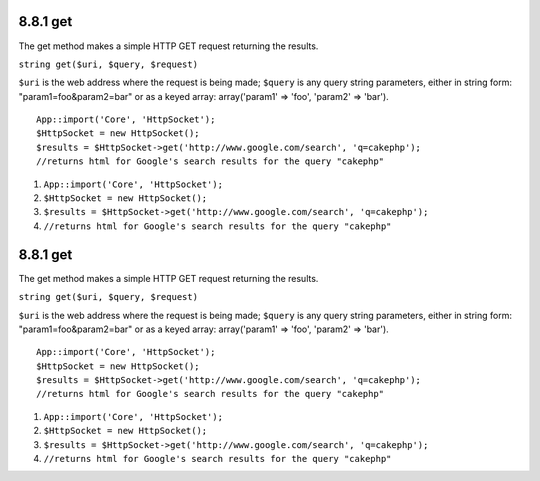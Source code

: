 8.8.1 get
---------

The get method makes a simple HTTP GET request returning the
results.

``string get($uri, $query, $request)``

``$uri`` is the web address where the request is being made;
``$query`` is any query string parameters, either in string form:
"param1=foo&param2=bar" or as a keyed array: array('param1' =>
'foo', 'param2' => 'bar').

::

    App::import('Core', 'HttpSocket');
    $HttpSocket = new HttpSocket();
    $results = $HttpSocket->get('http://www.google.com/search', 'q=cakephp');  
    //returns html for Google's search results for the query "cakephp"


#. ``App::import('Core', 'HttpSocket');``
#. ``$HttpSocket = new HttpSocket();``
#. ``$results = $HttpSocket->get('http://www.google.com/search', 'q=cakephp');``
#. ``//returns html for Google's search results for the query "cakephp"``

8.8.1 get
---------

The get method makes a simple HTTP GET request returning the
results.

``string get($uri, $query, $request)``

``$uri`` is the web address where the request is being made;
``$query`` is any query string parameters, either in string form:
"param1=foo&param2=bar" or as a keyed array: array('param1' =>
'foo', 'param2' => 'bar').

::

    App::import('Core', 'HttpSocket');
    $HttpSocket = new HttpSocket();
    $results = $HttpSocket->get('http://www.google.com/search', 'q=cakephp');  
    //returns html for Google's search results for the query "cakephp"


#. ``App::import('Core', 'HttpSocket');``
#. ``$HttpSocket = new HttpSocket();``
#. ``$results = $HttpSocket->get('http://www.google.com/search', 'q=cakephp');``
#. ``//returns html for Google's search results for the query "cakephp"``
